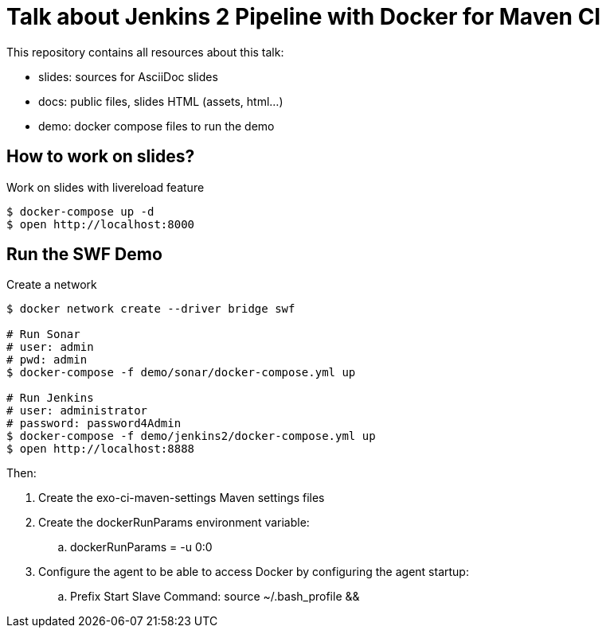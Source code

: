 = Talk about Jenkins 2 Pipeline with Docker for Maven CI

This repository contains all resources about this talk:

* +slides+: sources for AsciiDoc slides
* +docs+: public files, slides HTML (assets, html...)
* +demo+: docker compose files to run the demo

== How to work on slides?


[source]
.Work on slides with livereload feature
----
$ docker-compose up -d
$ open http://localhost:8000
----


== Run the SWF Demo

[source]
.Create a network
----
$ docker network create --driver bridge swf

# Run Sonar
# user: admin
# pwd: admin
$ docker-compose -f demo/sonar/docker-compose.yml up

# Run Jenkins
# user: administrator
# password: password4Admin
$ docker-compose -f demo/jenkins2/docker-compose.yml up
$ open http://localhost:8888

----

Then:

. Create the exo-ci-maven-settings Maven settings files
. Create the dockerRunParams environment variable:
.. dockerRunParams = -u 0:0
. Configure the agent to be able to access Docker by configuring the agent startup:
.. Prefix Start Slave Command: source ~/.bash_profile  && 
